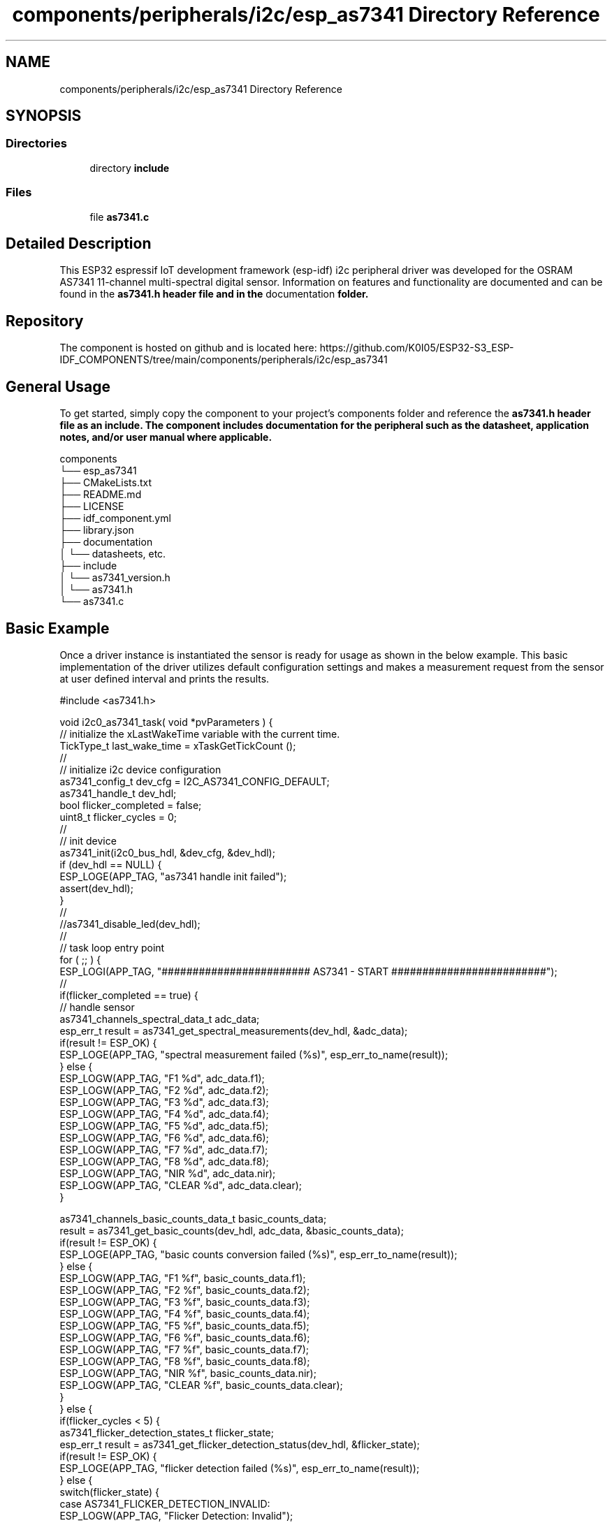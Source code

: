 .TH "components/peripherals/i2c/esp_as7341 Directory Reference" 3 "ESP-IDF Components by K0I05" \" -*- nroff -*-
.ad l
.nh
.SH NAME
components/peripherals/i2c/esp_as7341 Directory Reference
.SH SYNOPSIS
.br
.PP
.SS "Directories"

.in +1c
.ti -1c
.RI "directory \fBinclude\fP"
.br
.in -1c
.SS "Files"

.in +1c
.ti -1c
.RI "file \fBas7341\&.c\fP"
.br
.in -1c
.SH "Detailed Description"
.PP 
\fR\fP \fR\fP \fR\fP \fR\fP \fR\fP \fR\fP \fR\fP \fR\fP

.PP
This ESP32 espressif IoT development framework (esp-idf) i2c peripheral driver was developed for the OSRAM AS7341 11-channel multi-spectral digital sensor\&. Information on features and functionality are documented and can be found in the \fR\fBas7341\&.h\fP\fP header file and in the \fRdocumentation\fP folder\&.
.SH "Repository"
.PP
The component is hosted on github and is located here: https://github.com/K0I05/ESP32-S3_ESP-IDF_COMPONENTS/tree/main/components/peripherals/i2c/esp_as7341
.SH "General Usage"
.PP
To get started, simply copy the component to your project's \fRcomponents\fP folder and reference the \fR\fBas7341\&.h\fP\fP header file as an include\&. The component includes documentation for the peripheral such as the datasheet, application notes, and/or user manual where applicable\&.

.PP
.PP
.nf
components
└── esp_as7341
    ├── CMakeLists\&.txt
    ├── README\&.md
    ├── LICENSE
    ├── idf_component\&.yml
    ├── library\&.json
    ├── documentation
    │   └── datasheets, etc\&.
    ├── include
    │   └── as7341_version\&.h
    │   └── as7341\&.h
    └── as7341\&.c
.fi
.PP
.SH "Basic Example"
.PP
Once a driver instance is instantiated the sensor is ready for usage as shown in the below example\&. This basic implementation of the driver utilizes default configuration settings and makes a measurement request from the sensor at user defined interval and prints the results\&.

.PP
.PP
.nf
#include <as7341\&.h>

void i2c0_as7341_task( void *pvParameters ) {
    // initialize the xLastWakeTime variable with the current time\&.
    TickType_t          last_wake_time   = xTaskGetTickCount ();
    //
    // initialize i2c device configuration
    as7341_config_t dev_cfg          = I2C_AS7341_CONFIG_DEFAULT;
    as7341_handle_t dev_hdl;
    bool                flicker_completed = false;
    uint8_t             flicker_cycles = 0;
    //
    // init device
    as7341_init(i2c0_bus_hdl, &dev_cfg, &dev_hdl);
    if (dev_hdl == NULL) {
        ESP_LOGE(APP_TAG, "as7341 handle init failed");
        assert(dev_hdl);
    }
    //
    //as7341_disable_led(dev_hdl);
    //
    // task loop entry point
    for ( ;; ) {
        ESP_LOGI(APP_TAG, "######################## AS7341 \- START #########################");
        //
        if(flicker_completed == true) {
            // handle sensor
            as7341_channels_spectral_data_t adc_data;
            esp_err_t result = as7341_get_spectral_measurements(dev_hdl, &adc_data);
            if(result != ESP_OK) {
                ESP_LOGE(APP_TAG, "spectral measurement failed (%s)", esp_err_to_name(result));
            } else {
                ESP_LOGW(APP_TAG, "F1    %d", adc_data\&.f1);
                ESP_LOGW(APP_TAG, "F2    %d", adc_data\&.f2);
                ESP_LOGW(APP_TAG, "F3    %d", adc_data\&.f3);
                ESP_LOGW(APP_TAG, "F4    %d", adc_data\&.f4);
                ESP_LOGW(APP_TAG, "F5    %d", adc_data\&.f5);
                ESP_LOGW(APP_TAG, "F6    %d", adc_data\&.f6);
                ESP_LOGW(APP_TAG, "F7    %d", adc_data\&.f7);
                ESP_LOGW(APP_TAG, "F8    %d", adc_data\&.f8);
                ESP_LOGW(APP_TAG, "NIR   %d", adc_data\&.nir);
                ESP_LOGW(APP_TAG, "CLEAR %d", adc_data\&.clear);
            }

            as7341_channels_basic_counts_data_t basic_counts_data;
            result = as7341_get_basic_counts(dev_hdl, adc_data, &basic_counts_data);
            if(result != ESP_OK) {
                ESP_LOGE(APP_TAG, "basic counts conversion failed (%s)", esp_err_to_name(result));
            } else {
                ESP_LOGW(APP_TAG, "F1    %f", basic_counts_data\&.f1);
                ESP_LOGW(APP_TAG, "F2    %f", basic_counts_data\&.f2);
                ESP_LOGW(APP_TAG, "F3    %f", basic_counts_data\&.f3);
                ESP_LOGW(APP_TAG, "F4    %f", basic_counts_data\&.f4);
                ESP_LOGW(APP_TAG, "F5    %f", basic_counts_data\&.f5);
                ESP_LOGW(APP_TAG, "F6    %f", basic_counts_data\&.f6);
                ESP_LOGW(APP_TAG, "F7    %f", basic_counts_data\&.f7);
                ESP_LOGW(APP_TAG, "F8    %f", basic_counts_data\&.f8);
                ESP_LOGW(APP_TAG, "NIR   %f", basic_counts_data\&.nir);
                ESP_LOGW(APP_TAG, "CLEAR %f", basic_counts_data\&.clear);
            }
        } else {
            if(flicker_cycles < 5) {
                as7341_flicker_detection_states_t flicker_state;
                esp_err_t result = as7341_get_flicker_detection_status(dev_hdl, &flicker_state);
                if(result != ESP_OK) {
                    ESP_LOGE(APP_TAG, "flicker detection failed (%s)", esp_err_to_name(result));
                } else {
                    switch(flicker_state) {
                        case AS7341_FLICKER_DETECTION_INVALID:
                            ESP_LOGW(APP_TAG, "Flicker Detection: Invalid");
                            break;
                        case AS7341_FLICKER_DETECTION_UNKNOWN:
                            ESP_LOGW(APP_TAG, "Flicker Detection: Unknown");
                            break;
                        case AS7341_FLICKER_DETECTION_SATURATED:
                            ESP_LOGW(APP_TAG, "Flicker Detection: Saturated");
                            break;
                        case AS7341_FLICKER_DETECTION_100HZ:
                            ESP_LOGW(APP_TAG, "Flicker Detection: 100 Hz");
                            break;
                        case AS7341_FLICKER_DETECTION_120HZ:
                            ESP_LOGW(APP_TAG, "Flicker Detection: 120 Hz");
                            break;
                    }
                }
                as7341_clear_flicker_detection_status_register(dev_hdl);
                ++flicker_cycles;
            } else {
                flicker_completed = true;
            }
        }
        //
        ESP_LOGI(APP_TAG, "######################## AS7341 \- END ###########################");
        //
        //
        // pause the task per defined wait period
        vTaskDelaySecUntil( &last_wake_time, I2C0_TASK_SAMPLING_RATE );
    }
    //
    // free resources
    as7341_delete( dev_hdl );
    vTaskDelete( NULL );
}
.fi
.PP

.PP
Copyright (c) 2024 Eric Gionet (gionet.c.eric@gmail.com) 
